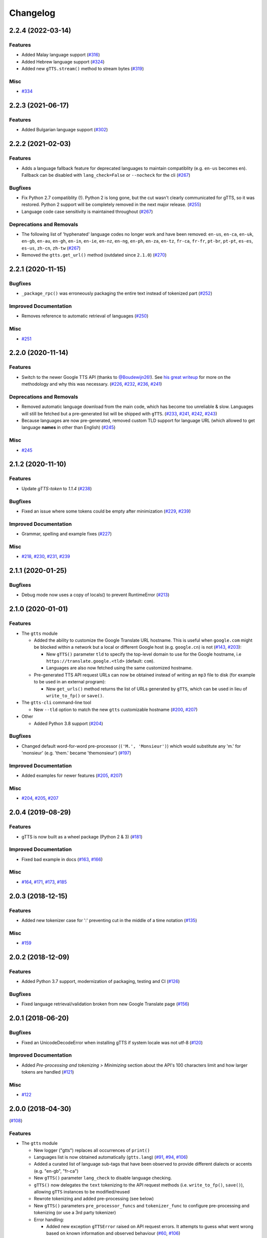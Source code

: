 .. NOTE: You should *NOT* be adding new change log entries to this file, this
         file is managed by towncrier. You *may* edit previous change logs to
         fix problems like typo corrections or such.

         To add a new change log entry, please see CONTRIBUTING.rst

Changelog
=========

.. towncrier release notes start

2.2.4 (2022-03-14)
------------------

Features
~~~~~~~~

- Added Malay language support (`#316 <https://github.com/pndurette/gTTS/issues/316>`_)
- Added Hebrew language support (`#324 <https://github.com/pndurette/gTTS/issues/324>`_)
- Added new ``gTTS.stream()`` method to stream bytes (`#319 <https://github.com/pndurette/gTTS/issues/319>`_)

Misc
~~~~

- `#334 <https://github.com/pndurette/gTTS/issues/334>`_


2.2.3 (2021-06-17)
------------------

Features
~~~~~~~~

- Added Bulgarian language support (`#302 <https://github.com/pndurette/gTTS/issues/302>`_)


2.2.2 (2021-02-03)
------------------

Features
~~~~~~~~

- Adds a language fallback feature for deprecated languages to maintain compatiblity  (e.g. ``en-us`` becomes ``en``). Fallback can be disabled with ``lang_check=False`` or ``--nocheck`` for the cli (`#267 <https://github.com/pndurette/gTTS/issues/267>`_)


Bugfixes
~~~~~~~~

- Fix Python 2.7 compatiblity (!). Python 2 is long gone, but the cut wasn't clearly communicated for gTTS, so it was restored. Python 2 support will be completely removed in the next major release. (`#255 <https://github.com/pndurette/gTTS/issues/255>`_)
- Language code case sensitivity is maintained throughout (`#267 <https://github.com/pndurette/gTTS/issues/267>`_)


Deprecations and Removals
~~~~~~~~~~~~~~~~~~~~~~~~~

- The following list of 'hyphenated' language codes no longer work and have been removed: ``en-us``, ``en-ca``, ``en-uk``, ``en-gb``, ``en-au``, ``en-gh``, ``en-in``, ``en-ie``, ``en-nz``, ``en-ng``, ``en-ph``, ``en-za``, ``en-tz``, ``fr-ca``, ``fr-fr``, ``pt-br``, ``pt-pt``, ``es-es``, ``es-us``, ``zh-cn``, ``zh-tw`` (`#267 <https://github.com/pndurette/gTTS/issues/267>`_)
- Removed the ``gtts.get_url()`` method (outdated since ``2.1.0``) (`#270 <https://github.com/pndurette/gTTS/issues/270>`_)


2.2.1 (2020-11-15)
------------------

Bugfixes
~~~~~~~~

- ``_package_rpc()`` was erroneously packaging the entire text instead of tokenized part (`#252 <https://github.com/pndurette/gTTS/issues/252>`_)


Improved Documentation
~~~~~~~~~~~~~~~~~~~~~~

- Removes reference to automatic retrieval of languages (`#250 <https://github.com/pndurette/gTTS/issues/250>`_)


Misc
~~~~

- `#251 <https://github.com/pndurette/gTTS/issues/251>`_


2.2.0 (2020-11-14)
------------------

Features
~~~~~~~~

- Switch to the newer Google TTS API (thanks to `@Boudewijn26! <https://github.com/pndurette/gTTS/pull/244>`_). See `his great writeup <https://github.com/Boudewijn26/gTTS-token/blob/master/docs/november-2020-translate-changes.md>`_ for more on the methodology and why this was necessary. (`#226 <https://github.com/pndurette/gTTS/issues/226>`_, `#232 <https://github.com/pndurette/gTTS/issues/232>`_, `#236 <https://github.com/pndurette/gTTS/issues/236>`_, `#241 <https://github.com/pndurette/gTTS/issues/241>`_)


Deprecations and Removals
~~~~~~~~~~~~~~~~~~~~~~~~~

- Removed automatic language download from the main code, which has become too unreliable & slow.
  Languages will still be fetched but a pre-generated list will be shipped with ``gTTS``. (`#233 <https://github.com/pndurette/gTTS/issues/233>`_, `#241 <https://github.com/pndurette/gTTS/issues/241>`_, `#242 <https://github.com/pndurette/gTTS/issues/242>`_, `#243 <https://github.com/pndurette/gTTS/issues/243>`_)
- Because languages are now pre-generated, removed custom TLD support for language URL (which allowed to get language **names** in other than English) (`#245 <https://github.com/pndurette/gTTS/issues/245>`_)


Misc
~~~~

- `#245 <https://github.com/pndurette/gTTS/issues/245>`_


2.1.2 (2020-11-10)
------------------

Features
~~~~~~~~

- Update `gTTS-token` to `1.1.4` (`#238 <https://github.com/pndurette/gTTS/issues/238>`_)


Bugfixes
~~~~~~~~

- Fixed an issue where some tokens could be empty after minimization (`#229 <https://github.com/pndurette/gTTS/issues/229>`_, `#239 <https://github.com/pndurette/gTTS/issues/239>`_)


Improved Documentation
~~~~~~~~~~~~~~~~~~~~~~

- Grammar, spelling and example fixes (`#227 <https://github.com/pndurette/gTTS/issues/227>`_)


Misc
~~~~

- `#218 <https://github.com/pndurette/gTTS/issues/218>`_, `#230 <https://github.com/pndurette/gTTS/issues/230>`_, `#231 <https://github.com/pndurette/gTTS/issues/231>`_, `#239 <https://github.com/pndurette/gTTS/issues/239>`_


2.1.1 (2020-01-25)
------------------

Bugfixes
~~~~~~~~

- Debug mode now uses a copy of locals() to prevent RuntimeError (`#213 <https://github.com/pndurette/gTTS/issues/213>`_)


2.1.0 (2020-01-01)
------------------

Features
~~~~~~~~

- The ``gtts`` module

  - Added the ability to customize the Google Translate URL hostname.
    This is useful when ``google.com`` might be blocked within a network but
    a local or different Google host (e.g. ``google.cn``) is not
    (`#143 <https://github.com/pndurette/gTTS/issues/143>`_, `#203 <https://github.com/pndurette/gTTS/issues/203>`_):

    - New ``gTTS()`` parameter ``tld`` to specify the top-level
      domain to use for the Google hostname, i.e ``https://translate.google.<tld>``
      (default: ``com``).
    - Languages are also now fetched using the same customized hostname.

  - Pre-generated TTS API request URLs can now be obtained instead of
    writing an ``mp3`` file to disk (for example to be used in an
    external program):

    - New ``get_urls()`` method returns the list of URLs generated by ``gTTS``,
      which can be used in lieu of ``write_to_fp()`` or ``save()``.

- The ``gtts-cli`` command-line tool

  - New ``--tld`` option to match the new ``gtts`` customizable hostname (`#200 <https://github.com/pndurette/gTTS/issues/200>`_, `#207 <https://github.com/pndurette/gTTS/issues/207>`_)

- Other

  - Added Python 3.8 support (`#204 <https://github.com/pndurette/gTTS/issues/204>`_)


Bugfixes
~~~~~~~~

- Changed default word-for-word pre-processor (``('M.', 'Monsieur')``) which would substitute any 'm.' for 'monsieur' (e.g. 'them.' became 'themonsieur') (`#197 <https://github.com/pndurette/gTTS/issues/197>`_)


Improved Documentation
~~~~~~~~~~~~~~~~~~~~~~

- Added examples for newer features (`#205 <https://github.com/pndurette/gTTS/issues/205>`_, `#207 <https://github.com/pndurette/gTTS/issues/207>`_)


Misc
~~~~

- `#204 <https://github.com/pndurette/gTTS/issues/204>`_, `#205 <https://github.com/pndurette/gTTS/issues/205>`_, `#207 <https://github.com/pndurette/gTTS/issues/207>`_


2.0.4 (2019-08-29)
------------------

Features
~~~~~~~~

- gTTS is now built as a wheel package (Python 2 & 3) (`#181 <https://github.com/pndurette/gTTS/issues/181>`_)


Improved Documentation
~~~~~~~~~~~~~~~~~~~~~~

- Fixed bad example in docs (`#163 <https://github.com/pndurette/gTTS/issues/163>`_, `#166 <https://github.com/pndurette/gTTS/issues/166>`_)


Misc
~~~~

- `#164 <https://github.com/pndurette/gTTS/issues/164>`_, `#171 <https://github.com/pndurette/gTTS/issues/171>`_, `#173 <https://github.com/pndurette/gTTS/issues/173>`_, `#185 <https://github.com/pndurette/gTTS/issues/185>`_


2.0.3 (2018-12-15)
------------------

Features
~~~~~~~~

- Added new tokenizer case for ':' preventing cut in the middle of a time notation (`#135 <https://github.com/pndurette/gTTS/issues/135>`_)


Misc
~~~~

- `#159 <https://github.com/pndurette/gTTS/issues/159>`_


2.0.2 (2018-12-09)
------------------

Features
~~~~~~~~

- Added Python 3.7 support, modernization of packaging, testing and CI (`#126 <https://github.com/pndurette/gTTS/issues/126>`_)


Bugfixes
~~~~~~~~

- Fixed language retrieval/validation broken from new Google Translate page (`#156 <https://github.com/pndurette/gTTS/issues/156>`_)


2.0.1 (2018-06-20)
------------------

Bugfixes
~~~~~~~~

- Fixed an UnicodeDecodeError when installing gTTS if system locale was not
  utf-8 (`#120 <https://github.com/pndurette/gTTS/issues/120>`_)


Improved Documentation
~~~~~~~~~~~~~~~~~~~~~~

- Added *Pre-processing and tokenizing > Minimizing* section about the API's
  100 characters limit and how larger tokens are handled (`#121
  <https://github.com/pndurette/gTTS/issues/121>`_)


Misc
~~~~

- `#122 <https://github.com/pndurette/gTTS/issues/122>`_


2.0.0 (2018-04-30)
------------------
(`#108 <https://github.com/pndurette/gTTS/issues/108>`_)

Features
~~~~~~~~

- The ``gtts`` module

  - New logger ("gtts") replaces all occurrences of ``print()``
  - Languages list is now obtained automatically (``gtts.lang``)
    (`#91 <https://github.com/pndurette/gTTS/issues/91>`_,
    `#94 <https://github.com/pndurette/gTTS/issues/94>`_,
    `#106 <https://github.com/pndurette/gTTS/issues/106>`_)
  - Added a curated list of language sub-tags that
    have been observed to provide different dialects or accents
    (e.g. "en-gb", "fr-ca")
  - New ``gTTS()`` parameter ``lang_check`` to disable language
    checking.
  - ``gTTS()`` now delegates the ``text`` tokenizing to the
    API request methods (i.e. ``write_to_fp()``, ``save()``),
    allowing ``gTTS`` instances to be modified/reused
  - Rewrote tokenizing and added pre-processing (see below)
  - New ``gTTS()`` parameters ``pre_processor_funcs`` and
    ``tokenizer_func`` to configure pre-processing and tokenizing
    (or use a 3rd party tokenizer)
  - Error handling:

    - Added new exception ``gTTSError`` raised on API request errors.
      It attempts to guess what went wrong based on known information
      and observed behaviour
      (`#60 <https://github.com/pndurette/gTTS/issues/60>`_,
      `#106 <https://github.com/pndurette/gTTS/issues/106>`_)
    - ``gTTS.write_to_fp()`` and ``gTTS.save()`` also raise ``gTTSError``
      on `gtts_token` error
    - ``gTTS.write_to_fp()`` raises ``TypeError`` when ``fp`` is not a
      file-like object or one that doesn't take bytes
    - ``gTTS()`` raises ``ValueError`` on unsupported languages
      (and ``lang_check`` is ``True``)
    - More fine-grained error handling throughout (e.g.
      `request failed` vs. `request successful with a bad response`)

- Tokenizer (and new pre-processors):

  - Rewrote and greatly expanded tokenizer (``gtts.tokenizer``)
  - Smarter token 'cleaning' that will remove tokens that only contain
    characters that can't be spoken (i.e. punctuation and whitespace)
  - Decoupled token minimizing from tokenizing, making the latter usable
    in other contexts
  - New flexible speech-centric text pre-processing
  - New flexible full-featured regex-based tokenizer
    (``gtts.tokenizer.core.Tokenizer``)
  - New ``RegexBuilder``, ``PreProcessorRegex`` and ``PreProcessorSub`` classes
    to make writing regex-powered text `pre-processors` and `tokenizer cases`
    easier
  - Pre-processors:

    - Re-form words cut by end-of-line hyphens
    - Remove periods after a (customizable) list of known abbreviations
      (e.g. "jr", "sr", "dr") that can be spoken the same without a period
    - Perform speech corrections by doing word-for-word replacements
      from a (customizable) list of tuples

  - Tokenizing:

    - Keep punctuation that modify the inflection of speech (e.g. "?", "!")
    - Don't split in the middle of numbers (e.g. "10.5", "20,000,000")
      (`#101 <https://github.com/pndurette/gTTS/issues/101>`_)
    - Don't split on "dotted" abbreviations and accronyms (e.g. "U.S.A")
    - Added Chinese comma ("，"), ellipsis ("…") to punctuation list
      to tokenize on (`#86 <https://github.com/pndurette/gTTS/issues/86>`_)

- The ``gtts-cli`` command-line tool

  - Rewrote cli as first-class citizen module (``gtts.cli``),
    powered by `Click <http://click.pocoo.org>`_
  - Windows support using `setuptool`'s `entry_points`
  - Better support for Unicode I/O in Python 2
  - All arguments are now pre-validated
  - New ``--nocheck`` flag to skip language pre-checking
  - New ``--all`` flag to list all available languages
  - Either the ``--file`` option or the ``<text>`` argument can be set to
    "-" to read from ``stdin``
  - The ``--debug`` flag uses logging and doesn't pollute ``stdout``
    anymore


Bugfixes
~~~~~~~~

- ``_minimize()``: Fixed an infinite recursion loop that would occur
  when a token started with the miminizing delimiter (i.e. a space)
  (`#86 <https://github.com/pndurette/gTTS/issues/86>`_)
- ``_minimize()``: Handle the case where a token of more than 100
  characters did not contain a space (e.g. in Chinese).
- Fixed an issue that fused multiline text together if the total number of
  characters was less than 100
- Fixed ``gtts-cli`` Unicode errors in Python 2.7 (famous last words)
  (`#78 <https://github.com/pndurette/gTTS/issues/78>`_,
  `#93 <https://github.com/pndurette/gTTS/issues/93>`_,
  `#96 <https://github.com/pndurette/gTTS/issues/96>`_)


Deprecations and Removals
~~~~~~~~~~~~~~~~~~~~~~~~~

- Dropped Python 3.3 support
- Removed ``debug`` parameter of ``gTTS`` (in favour of logger)
- ``gtts-cli``: Changed long option name of ``-o`` to ``--output``
  instead of ``--destination``
- ``gTTS()`` will raise a ``ValueError`` rather than an ``AssertionError``
  on unsupported language


Improved Documentation
~~~~~~~~~~~~~~~~~~~~~~

- Rewrote all documentation files as reStructuredText
- Comprehensive documentation writen for `Sphinx <http://www.sphinx-doc.org>`_, published to http://gtts.readthedocs.io
- Changelog built with `towncrier <https://github.com/hawkowl/towncrier>`_

Misc
~~~~

- Major test re-work
- Language tests can read a ``TEST_LANGS`` enviromment variable so
  not all language tests are run every time.
- Added `AppVeyor <https://www.appveyor.com>`_ CI for Windows
- `PEP 8 <https://www.python.org/dev/peps/pep-0008/>`_ compliance


1.2.2 (2017-08-15)
------------------

Misc
~~~~

- Update LICENCE, add to manifest (`#77 <https://github.com/pndurette/gTTS/issues/77>`_)


1.2.1 (2017-08-02)
------------------

Features
~~~~~~~~

- Add Unicode punctuation to the tokenizer (such as for Chinese and Japanese)
  (`#75 <https://github.com/pndurette/gTTS/issues/75>`_)


Bugfixes
~~~~~~~~

- Fix > 100 characters non-ASCII split, ``unicode()`` for Python 2 (`#71
  <https://github.com/pndurette/gTTS/issues/71>`_, `#73
  <https://github.com/pndurette/gTTS/issues/73>`_, `#75
  <https://github.com/pndurette/gTTS/issues/75>`_)


1.2.0 (2017-04-15)
------------------

Features
~~~~~~~~

- Option for slower read speed (``slow=True`` for ``gTTS()``, ``--slow`` for
  ``gtts-cli``) (`#40 <https://github.com/pndurette/gTTS/issues/40>`_, `#41
  <https://github.com/pndurette/gTTS/issues/41>`_, `#64
  <https://github.com/pndurette/gTTS/issues/64>`_, `#67
  <https://github.com/pndurette/gTTS/issues/67>`_)
- System proxy settings are passed transparently to all http requests (`#45
  <https://github.com/pndurette/gTTS/issues/45>`_, `#68
  <https://github.com/pndurette/gTTS/issues/68>`_)
- Silence SSL warnings from urllib3 (`#69
  <https://github.com/pndurette/gTTS/issues/69>`_)


Bugfixes
~~~~~~~~

- The text to read is now cut in proper chunks in Python 2 unicode. This
  broke reading for many languages such as Russian.
- Disabled SSL verify on http requests to accommodate certain firewalls
  and proxies.
- Better Python 2/3 support in general (`#9 <https://github.com/pndurette/gTTS/issues/9>`_,
  `#48 <https://github.com/pndurette/gTTS/issues/48>`_, `#68
  <https://github.com/pndurette/gTTS/issues/68>`_)


Deprecations and Removals
~~~~~~~~~~~~~~~~~~~~~~~~~

- 'pt-br' : 'Portuguese (Brazil)' (it was the same as 'pt' and not Brazilian)
  (`#69 <https://github.com/pndurette/gTTS/issues/69>`_)


1.1.8 (2017-01-15)
------------------

Features
~~~~~~~~

- Added ``stdin`` support via the '-' ``text`` argument to ``gtts-cli`` (`#56
  <https://github.com/pndurette/gTTS/issues/56>`_)


1.1.7 (2016-12-14)
------------------

Features
~~~~~~~~

- Added utf-8 support to ``gtts-cli`` (`#52
  <https://github.com/pndurette/gTTS/issues/52>`_)


1.1.6 (2016-07-20)
------------------

Features
~~~~~~~~

- Added 'bn' : 'Bengali' (`#39 <https://github.com/pndurette/gTTS/issues/39>`_,
  `#44 <https://github.com/pndurette/gTTS/issues/44>`_)


Deprecations and Removals
~~~~~~~~~~~~~~~~~~~~~~~~~

- 'ht' : 'Haitian Creole' (removed by Google) (`#43
  <https://github.com/pndurette/gTTS/issues/43>`_)


1.1.5 (2016-05-13)
------------------

Bugfixes
~~~~~~~~

- Fixed HTTP 403s by updating the client argument to reflect new API usage
  (`#32 <https://github.com/pndurette/gTTS/issues/32>`_, `#33
  <https://github.com/pndurette/gTTS/issues/33>`_)


1.1.4 (2016-02-22)
------------------

Features
~~~~~~~~

- Spun-off token calculation to `gTTS-Token
  <https://github.com/Boudewijn26/gTTS-token>`_ (`#23
  <https://github.com/pndurette/gTTS/issues/23>`_, `#29
  <https://github.com/pndurette/gTTS/issues/29>`_)


1.1.3 (2016-01-24)
------------------

Bugfixes
~~~~~~~~

- ``gtts-cli`` works with Python 3 (`#20
  <https://github.com/pndurette/gTTS/issues/20>`_)
- Better support for non-ASCII characters (`#21
  <https://github.com/pndurette/gTTS/issues/21>`_, `#22
  <https://github.com/pndurette/gTTS/issues/22>`_)


Misc
~~~~

- Moved out gTTS token to its own module (`#19 <https://github.com/pndurette/gTTS/issues/19>`_)


1.1.2 (2016-01-13)
------------------

Features
~~~~~~~~

- Added gTTS token (tk url parameter) calculation (`#14
  <https://github.com/pndurette/gTTS/issues/14>`_, `#15
  <https://github.com/pndurette/gTTS/issues/15>`_, `#17
  <https://github.com/pndurette/gTTS/issues/17>`_)


1.0.7 (2015-10-07)
------------------

Features
~~~~~~~~

- Added ``stdout`` support to ``gtts-cli``, text now an argument rather than an
  option (`#10 <https://github.com/pndurette/gTTS/issues/10>`_)


1.0.6 (2015-07-30)
------------------

Features
~~~~~~~~

- Raise an exception on bad HTTP response (4xx or 5xx) (`#8
  <https://github.com/pndurette/gTTS/issues/8>`_)


Bugfixes
~~~~~~~~

- Added ``client=t`` parameter for the api HTTP request (`#8
  <https://github.com/pndurette/gTTS/issues/8>`_)


1.0.5 (2015-07-15)
------------------

Features
~~~~~~~~

- ``write_to_fp()`` to write to a file-like object (`#6
  <https://github.com/pndurette/gTTS/issues/6>`_)


1.0.4 (2015-05-11)
------------------

Features
~~~~~~~~

- Added Languages: `zh-yue` : 'Chinese (Cantonese)', `en-uk` : 'English (United
  Kingdom)', `pt-br` : 'Portuguese (Brazil)', `es-es` : 'Spanish (Spain)',
  `es-us` : 'Spanish (United StateS)', `zh-cn` : 'Chinese (Mandarin/China)',
  `zh-tw` : 'Chinese (Mandarin/Taiwan)' (`#4
  <https://github.com/pndurette/gTTS/issues/4>`_)


Bugfixes
~~~~~~~~

- ``gtts-cli`` print version and pretty printed available languages, language
  codes are now case insensitive (`#4 <https://github.com/pndurette/gTTS/issues/4>`_)


1.0.3 (2014-11-21)
------------------

Features
~~~~~~~~

- Added Languages: 'en-us' : 'English (United States)', 'en-au' : 'English
  (Australia)' (`#3 <https://github.com/pndurette/gTTS/issues/3>`_)


1.0.2 (2014-05-15)
------------------

Features
~~~~~~~~

- Python 3 support


1.0.1 (2014-05-15)
------------------

Misc
~~~~

- SemVer versioning, CI changes


1.0 (2014-05-08)
----------------

Features
~~~~~~~~

- Initial release



